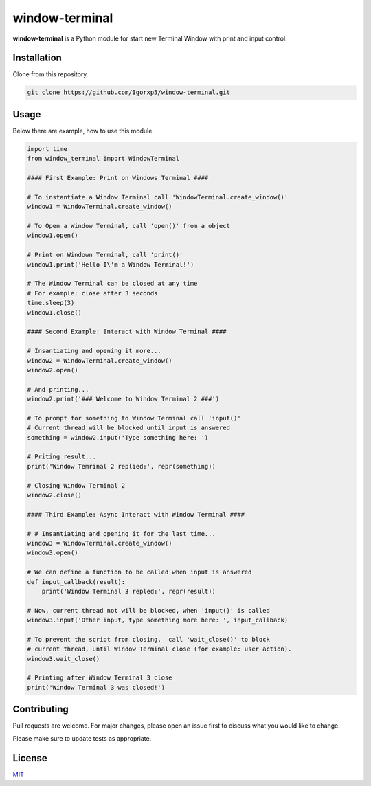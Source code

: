 window-terminal |Python versions|
=================================

**window-terminal** is a Python module for start new Terminal Window
with print and input control.

Installation
------------

Clone from this repository.

.. code:: bash

   git clone https://github.com/Igorxp5/window-terminal.git

Usage
-----

Below there are example, how to use this module.

.. code:: python

   import time
   from window_terminal import WindowTerminal

   #### First Example: Print on Windows Terminal ####

   # To instantiate a Window Terminal call 'WindowTerminal.create_window()' 
   window1 = WindowTerminal.create_window()

   # To Open a Window Terminal, call 'open()' from a object
   window1.open()

   # Print on Windown Terminal, call 'print()'
   window1.print('Hello I\'m a Window Terminal!')

   # The Window Terminal can be closed at any time
   # For example: close after 3 seconds
   time.sleep(3)
   window1.close()

   #### Second Example: Interact with Window Terminal ####

   # Insantiating and opening it more...
   window2 = WindowTerminal.create_window()
   window2.open()

   # And printing...
   window2.print('### Welcome to Window Terminal 2 ###')

   # To prompt for something to Window Terminal call 'input()'
   # Current thread will be blocked until input is answered
   something = window2.input('Type something here: ')

   # Priting result...
   print('Window Temrinal 2 replied:', repr(something))

   # Closing Window Terminal 2
   window2.close()

   #### Third Example: Async Interact with Window Terminal ####

   # # Insantiating and opening it for the last time...
   window3 = WindowTerminal.create_window()
   window3.open()

   # We can define a function to be called when input is answered
   def input_callback(result):
       print('Window Terminal 3 repled:', repr(result))

   # Now, current thread not will be blocked, when 'input()' is called
   window3.input('Other input, type something more here: ', input_callback)

   # To prevent the script from closing,  call 'wait_close()' to block 
   # current thread, until Window Terminal close (for example: user action).
   window3.wait_close()

   # Printing after Window Terminal 3 close
   print('Window Terminal 3 was closed!')

Contributing
------------

Pull requests are welcome. For major changes, please open an issue first
to discuss what you would like to change.

Please make sure to update tests as appropriate.

License
-------

`MIT`_

.. _MIT: https://raw.githubusercontent.com/Igorxp5/window-terminal/master/LICENSE

.. |Python versions| image:: https://img.shields.io/badge/python-3-brightgreen.svg
   :target: https://www.python.org/